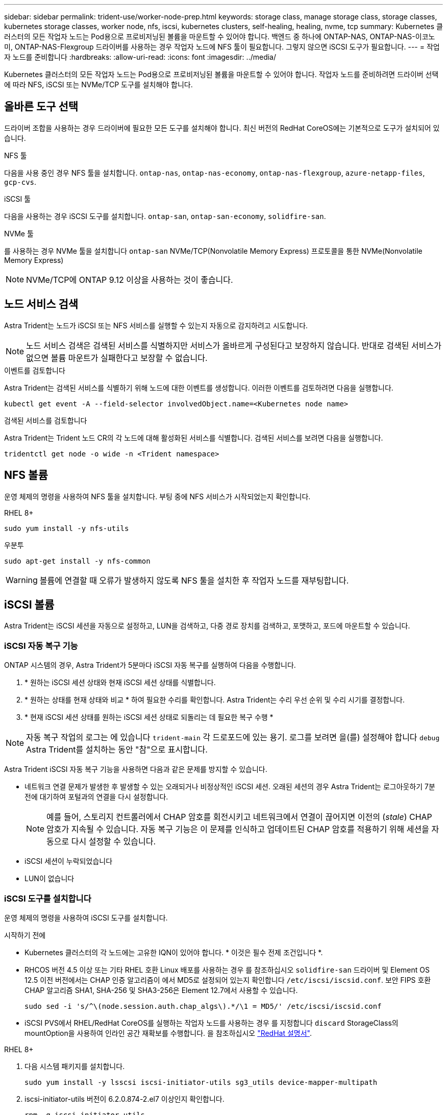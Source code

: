 ---
sidebar: sidebar 
permalink: trident-use/worker-node-prep.html 
keywords: storage class, manage storage class, storage classes, kubernetes storage classes, worker node, nfs, iscsi, kubernetes clusters, self-healing, healing, nvme, tcp 
summary: Kubernetes 클러스터의 모든 작업자 노드는 Pod용으로 프로비저닝된 볼륨을 마운트할 수 있어야 합니다. 백엔드 중 하나에 ONTAP-NAS, ONTAP-NAS-이코노미, ONTAP-NAS-Flexgroup 드라이버를 사용하는 경우 작업자 노드에 NFS 툴이 필요합니다. 그렇지 않으면 iSCSI 도구가 필요합니다. 
---
= 작업자 노드를 준비합니다
:hardbreaks:
:allow-uri-read: 
:icons: font
:imagesdir: ../media/


[role="lead"]
Kubernetes 클러스터의 모든 작업자 노드는 Pod용으로 프로비저닝된 볼륨을 마운트할 수 있어야 합니다. 작업자 노드를 준비하려면 드라이버 선택에 따라 NFS, iSCSI 또는 NVMe/TCP 도구를 설치해야 합니다.



== 올바른 도구 선택

드라이버 조합을 사용하는 경우 드라이버에 필요한 모든 도구를 설치해야 합니다. 최신 버전의 RedHat CoreOS에는 기본적으로 도구가 설치되어 있습니다.

.NFS 툴
다음을 사용 중인 경우 NFS 툴을 설치합니다. `ontap-nas`, `ontap-nas-economy`, `ontap-nas-flexgroup`, `azure-netapp-files`, `gcp-cvs`.

.iSCSI 툴
다음을 사용하는 경우 iSCSI 도구를 설치합니다. `ontap-san`, `ontap-san-economy`, `solidfire-san`.

.NVMe 툴
를 사용하는 경우 NVMe 툴을 설치합니다 `ontap-san` NVMe/TCP(Nonvolatile Memory Express) 프로토콜을 통한 NVMe(Nonvolatile Memory Express)


NOTE: NVMe/TCP에 ONTAP 9.12 이상을 사용하는 것이 좋습니다.



== 노드 서비스 검색

Astra Trident는 노드가 iSCSI 또는 NFS 서비스를 실행할 수 있는지 자동으로 감지하려고 시도합니다.


NOTE: 노드 서비스 검색은 검색된 서비스를 식별하지만 서비스가 올바르게 구성된다고 보장하지 않습니다. 반대로 검색된 서비스가 없으면 볼륨 마운트가 실패한다고 보장할 수 없습니다.

.이벤트를 검토합니다
Astra Trident는 검색된 서비스를 식별하기 위해 노드에 대한 이벤트를 생성합니다. 이러한 이벤트를 검토하려면 다음을 실행합니다.

[listing]
----
kubectl get event -A --field-selector involvedObject.name=<Kubernetes node name>
----
.검색된 서비스를 검토합니다
Astra Trident는 Trident 노드 CR의 각 노드에 대해 활성화된 서비스를 식별합니다. 검색된 서비스를 보려면 다음을 실행합니다.

[listing]
----
tridentctl get node -o wide -n <Trident namespace>
----


== NFS 볼륨

운영 체제의 명령을 사용하여 NFS 툴을 설치합니다. 부팅 중에 NFS 서비스가 시작되었는지 확인합니다.

[role="tabbed-block"]
====
.RHEL 8+
--
[listing]
----
sudo yum install -y nfs-utils
----
--
.우분투
--
[listing]
----
sudo apt-get install -y nfs-common
----
--
====

WARNING: 볼륨에 연결할 때 오류가 발생하지 않도록 NFS 툴을 설치한 후 작업자 노드를 재부팅합니다.



== iSCSI 볼륨

Astra Trident는 iSCSI 세션을 자동으로 설정하고, LUN을 검색하고, 다중 경로 장치를 검색하고, 포맷하고, 포드에 마운트할 수 있습니다.



=== iSCSI 자동 복구 기능

ONTAP 시스템의 경우, Astra Trident가 5분마다 iSCSI 자동 복구를 실행하여 다음을 수행합니다.

. * 원하는 iSCSI 세션 상태와 현재 iSCSI 세션 상태를 식별합니다.
. * 원하는 상태를 현재 상태와 비교 * 하여 필요한 수리를 확인합니다. Astra Trident는 수리 우선 순위 및 수리 시기를 결정합니다.
. * 현재 iSCSI 세션 상태를 원하는 iSCSI 세션 상태로 되돌리는 데 필요한 복구 수행 *



NOTE: 자동 복구 작업의 로그는 에 있습니다 `trident-main` 각 드로포드에 있는 용기. 로그를 보려면 을(를) 설정해야 합니다 `debug` Astra Trident를 설치하는 동안 "참"으로 표시합니다.

Astra Trident iSCSI 자동 복구 기능을 사용하면 다음과 같은 문제를 방지할 수 있습니다.

* 네트워크 연결 문제가 발생한 후 발생할 수 있는 오래되거나 비정상적인 iSCSI 세션. 오래된 세션의 경우 Astra Trident는 로그아웃하기 7분 전에 대기하여 포털과의 연결을 다시 설정합니다.
+

NOTE: 예를 들어, 스토리지 컨트롤러에서 CHAP 암호를 회전시키고 네트워크에서 연결이 끊어지면 이전의 (_stale_) CHAP 암호가 지속될 수 있습니다. 자동 복구 기능은 이 문제를 인식하고 업데이트된 CHAP 암호를 적용하기 위해 세션을 자동으로 다시 설정할 수 있습니다.

* iSCSI 세션이 누락되었습니다
* LUN이 없습니다




=== iSCSI 도구를 설치합니다

운영 체제의 명령을 사용하여 iSCSI 도구를 설치합니다.

.시작하기 전에
* Kubernetes 클러스터의 각 노드에는 고유한 IQN이 있어야 합니다. * 이것은 필수 전제 조건입니다 *.
* RHCOS 버전 4.5 이상 또는 기타 RHEL 호환 Linux 배포를 사용하는 경우 를 참조하십시오 `solidfire-san` 드라이버 및 Element OS 12.5 이전 버전에서는 CHAP 인증 알고리즘이 에서 MD5로 설정되어 있는지 확인합니다 `/etc/iscsi/iscsid.conf`. 보안 FIPS 호환 CHAP 알고리즘 SHA1, SHA-256 및 SHA3-256은 Element 12.7에서 사용할 수 있습니다.
+
[listing]
----
sudo sed -i 's/^\(node.session.auth.chap_algs\).*/\1 = MD5/' /etc/iscsi/iscsid.conf
----
* iSCSI PVS에서 RHEL/RedHat CoreOS를 실행하는 작업자 노드를 사용하는 경우 를 지정합니다 `discard` StorageClass의 mountOption을 사용하여 인라인 공간 재확보를 수행합니다. 을 참조하십시오 https://access.redhat.com/documentation/en-us/red_hat_enterprise_linux/8/html/managing_file_systems/discarding-unused-blocks_managing-file-systems["RedHat 설명서"^].


[role="tabbed-block"]
====
.RHEL 8+
--
. 다음 시스템 패키지를 설치합니다.
+
[listing]
----
sudo yum install -y lsscsi iscsi-initiator-utils sg3_utils device-mapper-multipath
----
. iscsi-initiator-utils 버전이 6.2.0.874-2.el7 이상인지 확인합니다.
+
[listing]
----
rpm -q iscsi-initiator-utils
----
. 스캔을 수동으로 설정합니다.
+
[listing]
----
sudo sed -i 's/^\(node.session.scan\).*/\1 = manual/' /etc/iscsi/iscsid.conf
----
. 다중 경로 설정:
+
[listing]
----
sudo mpathconf --enable --with_multipathd y --find_multipaths n
----
+

NOTE: etc/multipath.conf에 debrofs 아래에 find_multiprohs no가 포함되어 있는지 확인합니다.

. iscsid와 multipathd가 실행 중인지 확인합니다.
+
[listing]
----
sudo systemctl enable --now iscsid multipathd
----
. "iSCSI" 활성화 및 시작:
+
[listing]
----
sudo systemctl enable --now iscsi
----


--
.우분투
--
. 다음 시스템 패키지를 설치합니다.
+
[listing]
----
sudo apt-get install -y open-iscsi lsscsi sg3-utils multipath-tools scsitools
----
. open-iscsi 버전이 2.0.874-5ubuntu2.10 이상(bionic) 또는 2.0.874-7.1uubuttu6.1 이상(focal)인지 확인합니다.
+
[listing]
----
dpkg -l open-iscsi
----
. 스캔을 수동으로 설정합니다.
+
[listing]
----
sudo sed -i 's/^\(node.session.scan\).*/\1 = manual/' /etc/iscsi/iscsid.conf
----
. 다중 경로 설정:
+
[listing]
----
sudo tee /etc/multipath.conf <<-'EOF
defaults {
    user_friendly_names yes
    find_multipaths no
}
EOF
sudo systemctl enable --now multipath-tools.service
sudo service multipath-tools restart
----
+

NOTE: etc/multipath.conf에 debrofs 아래에 find_multiprohs no가 포함되어 있는지 확인합니다.

. 'open-iscsi'와 'multirpath-tools'가 활성화되어 실행되고 있는지 확인합니다.
+
[listing]
----
sudo systemctl status multipath-tools
sudo systemctl enable --now open-iscsi.service
sudo systemctl status open-iscsi
----
+

NOTE: Ubuntu 18.04의 경우 iSCSI 데몬이 시작되도록 "open-iscsi"를 시작하기 전에 iscsiadm"이 있는 타겟 포트를 검색해야 합니다. 또는 iSCSI 서비스를 수정하여 iscsid를 자동으로 시작할 수 있습니다.



--
====

WARNING: 컨테이너에 볼륨을 연결할 때 오류가 발생하지 않도록 iSCSI 도구를 설치한 후 작업자 노드를 재부팅합니다.



== NVMe/TCP 볼륨

운영 체제의 명령을 사용하여 NVMe 툴을 설치합니다.

[NOTE]
====
* NVMe에는 RHEL 9 이상이 필요합니다.
* Kubernetes 노드의 커널 버전이 너무 오래되었거나 NVMe 패키지를 커널 버전에서 사용할 수 없는 경우 노드의 커널 버전을 NVMe 패키지를 사용하여 커널 버전을 업데이트해야 할 수 있습니다.


====
[role="tabbed-block"]
====
.RHEL 9 를 참조하십시오
--
[listing]
----
sudo yum install nvme-cli
sudo yum install linux-modules-extra-$(uname -r)
sudo modprobe nvme-tcp
----
--
.우분투
--
[listing]
----
sudo apt install nvme-cli
sudo apt -y install linux-modules-extra-$(uname -r)
sudo modprobe nvme-tcp
----
--
====


=== 설치를 확인합니다

설치 후 명령을 사용하여 Kubernetes 클러스터의 각 노드에 고유한 NQN이 있는지 확인합니다.

[listing]
----
cat /etc/nvme/hostnqn
----

WARNING: Astra Trident가 을 수정 한다 `ctrl_device_tmo` NVMe가 중단되더라도 NVMe가 중단되지 않도록 하는 가치 이 설정을 변경하지 마십시오.
